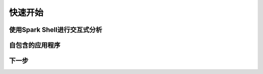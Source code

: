 快速开始
=============================


使用Spark Shell进行交互式分析
---------------------------

自包含的应用程序
--------------------------


下一步
--------------------------
